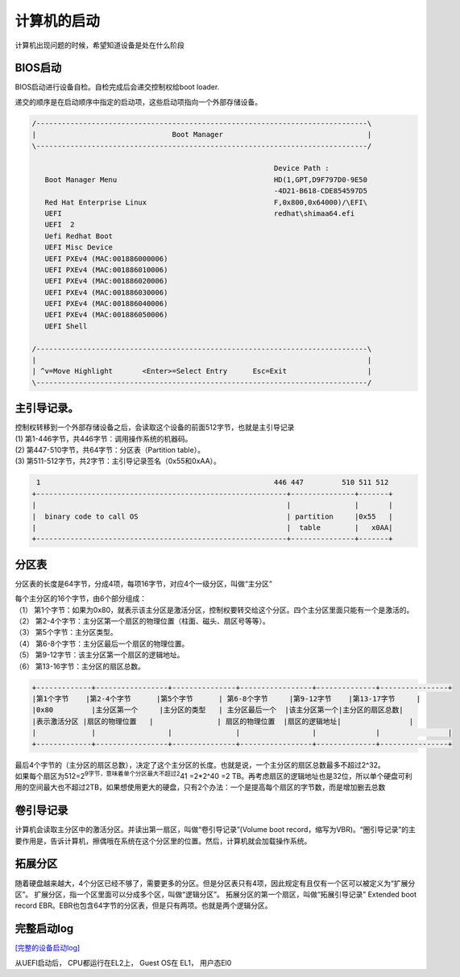 计算机的启动
*********************************

计算机出现问题的时候，希望知道设备是处在什么阶段

BIOS启动
--------

BIOS启动进行设备自检。自检完成后会递交控制权给boot loader.

递交的顺序是在启动顺序中指定的启动项，这些启动项指向一个外部存储设备。

.. code::

   /------------------------------------------------------------------------------\
   |                                Boot Manager                                  |
   \------------------------------------------------------------------------------/

                                                            Device Path :
      Boot Manager Menu                                     HD(1,GPT,D9F797D0-9E50
                                                            -4D21-B618-CDE854597D5
      Red Hat Enterprise Linux                              F,0x800,0x64000)/\EFI\
      UEFI                                                  redhat\shimaa64.efi
      UEFI  2
      Uefi Redhat Boot
      UEFI Misc Device
      UEFI PXEv4 (MAC:001886000006)
      UEFI PXEv4 (MAC:001886010006)
      UEFI PXEv4 (MAC:001886020006)
      UEFI PXEv4 (MAC:001886030006)
      UEFI PXEv4 (MAC:001886040006)
      UEFI PXEv4 (MAC:001886050006)
      UEFI Shell

   /------------------------------------------------------------------------------\
   |                                                                              |
   | ^v=Move Highlight       <Enter>=Select Entry      Esc=Exit                   |
   \------------------------------------------------------------------------------/

主引导记录。
------------

| 控制权转移到一个外部存储设备之后，会读取这个设备的前面512字节，也就是主引导记录
| (1) 第1-446字节，共446字节：调用操作系统的机器码。
| (2) 第447-510字节，共64字节：分区表（Partition table）。
| (3) 第511-512字节，共2字节：主引导记录签名（0x55和0xAA）。

.. code::


    1                                                       446 447         510 511 512
   +-----------------------------------------------------------+---------------+-------+
   |                                                           |               |       |
   |  binary code to call OS                                   | partition     |0x55   |
   |                                                           |  table        |   x0AA|
   +-----------------------------------------------------------+---------------+-------+

分区表
------

分区表的长度是64字节，分成4项，每项16字节，对应4个一级分区，叫做“主分区”

| 每个主分区的16个字节，由6个部分组成：
| （1）
  第1个字节：如果为0x80，就表示该主分区是激活分区，控制权要转交给这个分区。四个主分区里面只能有一个是激活的。
| （2）
  第2-4个字节：主分区第一个扇区的物理位置（柱面、磁头、扇区号等等）。
| （3） 第5个字节：主分区类型。
| （4） 第6-8个字节：主分区最后一个扇区的物理位置。
| （5） 第9-12字节：该主分区第一个扇区的逻辑地址。
| （6） 第13-16字节：主分区的扇区总数。

.. code::

   +-------------+-----------------+---------------+-----------------+--------------+----------------+
   |第1个字节    |第2-4个字节      |第5个字节      | 第6-8个字节     |第9-12字节    |第13-17字节     |
   |0x80         |主分区第一个     |主分区的类型   | 主分区最后一个  |该主分区第一个|主分区的扇区总数|
   |表示激活分区 |扇区的物理位置   |               | 扇区的物理位置  |扇区的逻辑地址|                |
   |             |                 |               |                 |              |                |
   +-------------+-----------------+---------------+-----------------+--------------+----------------+

| 最后4个字节的（主分区的扇区总数），决定了这个主分区的长度。也就是说，一个主分区的扇区总数最多不超过2^32。
| 如果每个扇区为512=2\ :sup:`9字节，意味着单个分区最大不超过2`\ 41
  =2*2^40 =2
  TB。再考虑扇区的逻辑地址也是32位，所以单个硬盘可利用的空间最大也不超过2TB，如果想使用更大的硬盘，只有2个办法：一个是提高每个扇区的字节数，而是增加删去总数

卷引导记录
----------

计算机会读取主分区中的激活分区。并读出第一扇区，叫做“卷引导记录”(Volume
boot
record，缩写为VBR)。“圈引导记录”的主要作用是，告诉计算机，擦偶哦在系统在这个分区里的位置。然后，计算机就会加载操作系统。

拓展分区
--------

随着硬盘越来越大，4个分区已经不够了，需要更多的分区。但是分区表只有4项，因此规定有且仅有一个区可以被定义为“扩展分区”。
扩展分区，指一个区里面可以分成多个区，叫做“逻辑分区”。
拓展分区的第一个扇区，叫做“拓展引导记录” Extended boot record
EBR。EBR也包含64字节的分区表，但是只有两项。也就是两个逻辑分区。

完整启动log
-----------

`[完整的设备启动log] <resources/server_start_up_log.txt>`__

从UEFI启动后， CPU都运行在EL2上， Guest OS在 EL1， 用户态El0
